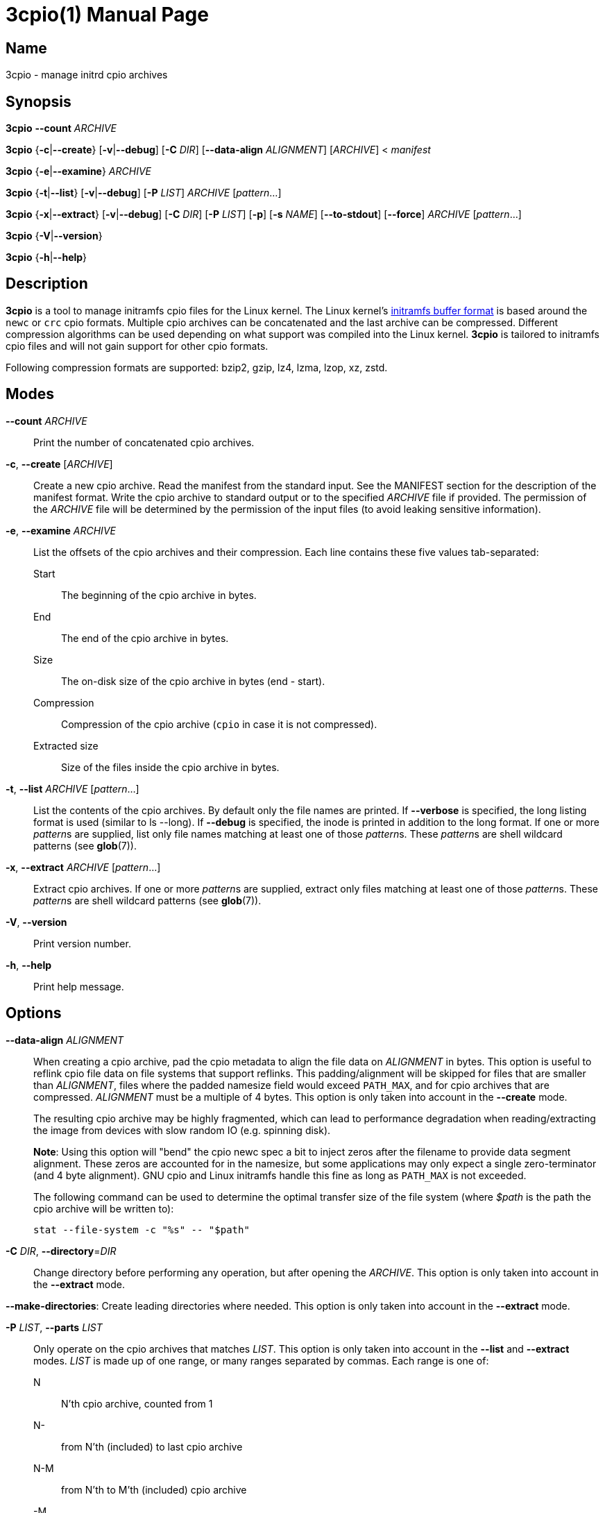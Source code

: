 3cpio(1)
========
Benjamin Drung
:doctype: manpage
:manmanual: 3cpio
:mansource: 3cpio 0.5.1
:manversion: 0.5.1

== Name

3cpio - manage initrd cpio archives

== Synopsis

*3cpio* *--count* _ARCHIVE_

*3cpio* {*-c*|*--create*} [*-v*|*--debug*] [*-C* _DIR_] [*--data-align* _ALIGNMENT_]
[_ARCHIVE_] < _manifest_

*3cpio* {*-e*|*--examine*} _ARCHIVE_

*3cpio* {*-t*|*--list*} [*-v*|*--debug*] [*-P* _LIST_] _ARCHIVE_ [_pattern_...]

*3cpio* {*-x*|*--extract*} [*-v*|*--debug*] [*-C* _DIR_] [*-P* _LIST_] [*-p*] [*-s* _NAME_]
[*--to-stdout*] [*--force*] _ARCHIVE_ [_pattern_...]

*3cpio* {*-V*|*--version*}

*3cpio* {*-h*|*--help*}

== Description

*3cpio* is a tool to manage initramfs cpio files for the Linux kernel. The Linux
kernel's
https://www.kernel.org/doc/html/latest/driver-api/early-userspace/buffer-format.html[initramfs buffer format]
is based around the `newc` or `crc` cpio formats. Multiple cpio archives can be
concatenated and the last archive can be compressed. Different compression
algorithms can be used depending on what support was compiled into the Linux
kernel. *3cpio* is tailored to initramfs cpio files and will not gain support for
other cpio formats.

Following compression formats are supported: bzip2, gzip, lz4, lzma, lzop, xz, zstd.

== Modes

*--count* _ARCHIVE_::
  Print the number of concatenated cpio archives.

*-c*, *--create* [_ARCHIVE_]::
  Create a new cpio archive. Read the manifest from the standard input.
  See the MANIFEST section for the description of the manifest format.
  Write the cpio archive to standard output or to the specified _ARCHIVE_ file if provided.
  The permission of the _ARCHIVE_ file will be determined by the permission of the input files
  (to avoid leaking sensitive information).

*-e*, *--examine* _ARCHIVE_::
  List the offsets of the cpio archives and their compression.
  Each line contains these five values tab-separated:

  Start::: The beginning of the cpio archive in bytes.
  End::: The end of the cpio archive in bytes.
  Size::: The on-disk size of the cpio archive in bytes (end - start).
  Compression::: Compression of the cpio archive (`cpio` in case it is not compressed).
  Extracted size::: Size of the files inside the cpio archive in bytes.

*-t*, *--list* _ARCHIVE_ [_pattern_...]::
  List the contents of the cpio archives. By default only the file names are printed.
  If *--verbose* is specified, the long listing format is used (similar to ls --long).
  If *--debug* is specified, the inode is printed in addition to the long format.
  If one or more __pattern__s are supplied, list only file names
  matching at least one of those __pattern__s.
  These __pattern__s are shell wildcard patterns (see *glob*(7)).

*-x*, *--extract* _ARCHIVE_ [_pattern_...]::
  Extract cpio archives.
  If one or more __pattern__s are supplied, extract only files
  matching at least one of those __pattern__s.
  These __pattern__s are shell wildcard patterns (see *glob*(7)).

*-V*, *--version*::
  Print version number.

*-h*, *--help*::
   Print help message.

== Options

*--data-align* _ALIGNMENT_::
When creating a cpio archive, pad the cpio metadata to align the file data on
_ALIGNMENT_ in bytes. This option is useful to reflink cpio file data on file
systems that support reflinks.
This padding/alignment will be skipped for files that are smaller than
_ALIGNMENT_, files where the padded namesize field would exceed `PATH_MAX`,
and for cpio archives that are compressed.
_ALIGNMENT_ must be a multiple of 4 bytes.
This option is only taken into account in the *--create* mode.
+
The resulting cpio archive may be highly fragmented, which can lead to performance
degradation when reading/extracting the image from devices with slow random IO
(e.g. spinning disk).
+
**Note**: Using this option will "bend" the cpio newc spec a bit to inject
zeros after the filename to provide data segment alignment. These zeros are
accounted for in the namesize, but some applications may only expect a single
zero-terminator (and 4 byte alignment). GNU cpio and Linux initramfs handle
this fine as long as `PATH_MAX` is not exceeded.
+
The following command can be used to determine the optimal transfer size of the
file system (where _$path_ is the path the cpio archive will be written to):
+
  stat --file-system -c "%s" -- "$path"

*-C* _DIR_, *--directory*=_DIR_::
  Change directory before performing any operation, but after opening the _ARCHIVE_.
  This option is only taken into account in the *--extract* mode.

*--make-directories*:
  Create leading directories where needed.
  This option is only taken into account in the *--extract* mode.

*-P* _LIST_, *--parts* _LIST_::
  Only operate on the cpio archives that matches _LIST_.
  This option is only taken into account in the *--list* and *--extract* modes.
  _LIST_ is made up of one range, or many ranges separated by commas.
  Each range is one of:

  N::: N'th cpio archive, counted from 1
  N-::: from N'th (included) to last cpio archive
  N-M::: from N'th to M'th (included) cpio archive
  -M::: from first to M'th (included) cpio archive

*-p*, *--preserve-permissions*::
  Set permissions of extracted files to those recorded in the archive (default
  for superuser). This option is only taken into account in the *--extract*
  mode.

*-s* _NAME_, *--subdir*=_NAME_::
  Extract the cpio archives into separate sub-directories (using the given
  _NAME_ plus an incrementing number). This option is only taken into account
  in the *--extract* mode.

*--to-stdout*::
  Extract files to standard output. Only the content of the files will be written
  to stdout.
  Directories and symlinks will be ignored.
  This option is only taken into account in the *--extract* mode.

*-v*, *--verbose*::
  Verbose output. This option is only taken into account in the *--extract* and
  *--list* modes.

*--debug*::
  Debug output. This option is only taken into account in the *--extract* and
  *--list* modes.

*--force*::
  Force overwriting existing files. This option is only taken into account in
  the *--extract* mode.

== Manifest

When generating initrd cpio archives, following manifest format will be used.
The manifest is a text format that is parsed line by line.

If the line starts with _#cpio_ it is interpreted as section marker to start
a new cpio. A compression may be specified by adding a colon followed by the
compression format and an optional compression level.
Example for a Zstandard-compressed cpio with compression level 9:

----
#cpio: zstd -9
----

All lines starting with _#_ excluding _#cpio_ (see above) will be
treated as comments and will be ignored.

Each element in the line is separated by a tab and is expected to be one
of the following file types:

----
<location> <name> file <mode> <uid> <gid> <mtime> <filesize>
<location> <name> dir <mode> <uid> <gid> <mtime>
<location> <name> block <mode> <uid> <gid> <mtime> <major> <minor>
<location> <name> char <mode> <uid> <gid> <mtime> <major> <minor>
<location> <name> link <mode> <uid> <gid> <mtime> <target>
<location> <name> fifo <mode> <uid> <gid> <mtime>
<location> <name> sock <mode> <uid> <gid> <mtime>
----

fifo is also known as named pipe (see fifo(7)).

In case an element is empty or equal to - it is treated as not specified
and it is derived from the input file.

<location>::
  Path of the input file. It can be left unspecified in case all other
  needed fields are specified (and the file is otherwise empty).
  *Limitation*: The path must not start with #, be equal to -,
  or contain tabs.

<name>::
  Path of the file inside the cpio. If the name is left unspecified it
  will be derived from <location>. *Limitation*: The path must not be
  equal to - or contain tabs.

<mode>::
  File mode specified in octal.

<uid>::
  User ID (owner) of the file specified in decimal.

<gid>::
  Group ID of the file specified in decimal.

<mtime>::
  Modification time of the file specified as seconds since the Epoch
  (1970-01-01 00:00 UTC). The specified time might be clamped by the
  time set in the SOURCE_DATE_EPOCH environment variable.

<filesize>::
  Size of the input file in bytes. 3cpio will fail in case the input
  file is smaller than the provided file size.

<major>::
  Major block/character device number in decimal.

<minor>::
  Minor block/character device number in decimal.

<target>::
  Target of the symbolic link. *Limitation*: The target path must not be
  equal to - or contain tabs.

*Limitations*: Files cannot start with # (will be treated as comment),
be equal to - (will be treated as not specified), or contain tabs (will
be split by tabs). These limitations of the manifest file are not
expected to cause problems in practice.

== Environment variables

SOURCE_DATE_EPOCH::
  This environment variable will be taken into account when creating
  cpio archive.
  All modification times that are newer than the time specified in
  "SOURCE_DATE_EPOCH" will be clamped.
  Compressors will run with only one thread in case their multithreading
  implementation is not reproducible.
  The created cpio archive will be reproducible across multiple runs.

== Exit status

*0*::
  Success.

*1*::
  Failure.

*2*::
  Failure during command line argument parsing.

== Examples

List the number of cpio archives that an initramfs file contains:

[example,shell]
----
$ 3cpio --count /boot/initrd.img
4
----

Examine the content of the initramfs cpio on an Ubuntu 24.04 system:

[example,shell]
----
$ 3cpio --examine /boot/initrd.img
0	148480	148480	cpio	147350
148480	13275136	13126656	cpio	13125632
13275136	55215104	41939968	cpio	41692226
55215104	61956920	6741816	zstd	15616306
----

This initramfs cpio consists of three uncompressed cpio archives followed by a
Zstandard-compressed cpio archive.

List the content of the initramfs cpio on an Ubuntu 24.04 system:

[example,shell]
----
$ 3cpio --list /boot/initrd.img
.
kernel
kernel/x86
kernel/x86/microcode
kernel/x86/microcode/AuthenticAMD.bin
kernel
kernel/x86
kernel/x86/microcode
kernel/x86/microcode/.enuineIntel.align.0123456789abc
kernel/x86/microcode/GenuineIntel.bin
.
usr
usr/lib
usr/lib/firmware
usr/lib/firmware/3com
usr/lib/firmware/3com/typhoon.bin.zst
[...]
----

The first cpio contains only the AMD microcode. The second cpio contains only
the Intel microcode. The third cpio contains firmware files and kernel modules.

Extract the content of the initramfs cpio to the initrd subdirectory on an
Ubuntu 24.04 system:

[example,shell]
----
$ 3cpio --extract -C initrd /boot/initrd.img
$ ls initrd
bin   cryptroot  init    lib    lib.usr-is-merged  run   scripts  var
conf  etc        kernel  lib64  libx32             sbin  usr
----

Create a cpio archive similar to the other cpio tools using the `find` command:

[example,shell]
----
$ cd inputdir && find . | sort | 3cpio --create ../example.cpio
----

Due to its manifest file format support, 3cpio can create cpio archives without
the need of copying files into a temporary directory first. Example for creating
an early microcode cpio image directly using the system installed files:

[example,shell]
----
$ cat manifest
-	kernel	dir	755	0	0	1751654557
-	kernel/x86	dir	755	0	0	1752011622
/usr/lib/firmware/amd-ucode	kernel/x86/microcode
/usr/lib/firmware/amd-ucode/microcode_amd_fam19h.bin	kernel/x86/microcode/AuthenticAMD.bin
$ 3cpio --create amd-ucode.img < manifest
$ 3cpio --list --verbose amd-ucode.img
drwxr-xr-x   2 root     root            0 Jul  4 20:42 kernel
drwxr-xr-x   2 root     root            0 Jul  8 23:53 kernel/x86
drwxr-xr-x   2 root     root            0 Jun 10 10:51 kernel/x86/microcode
-rw-r--r--   1 root     root       100684 Mar 23 22:42 kernel/x86/microcode/AuthenticAMD.bin
----

Example for creating an initrd image containing of an uncompressed early
microcode cpio followed by a Zstandard-compressed cpio:

[example,shell]
----
$ cat manifest
#cpio
-	kernel	dir	755	0	0	1751654557
-	kernel/x86	dir	755	0	0	1752011622
/usr/lib/firmware/amd-ucode	kernel/x86/microcode
/usr/lib/firmware/amd-ucode/microcode_amd_fam19h.bin	kernel/x86/microcode/AuthenticAMD.bin
#cpio: zstd -9
/
/bin
/usr
/usr/bin
/usr/bin/bash
# This is a comment. Leaving the remaining files as task for the reader.
$ 3cpio --create initrd.img < manifest
$ 3cpio --examine initrd.img
0	101332	101332	cpio	100684
101332	786226	684894	zstd	1446031
$ 3cpio --list --verbose initrd.img
drwxr-xr-x   2 root     root            0 Jul  4 20:42 kernel
drwxr-xr-x   2 root     root            0 Jul  8 23:53 kernel/x86
drwxr-xr-x   2 root     root            0 Jun 10 10:51 kernel/x86/microcode
-rw-r--r--   1 root     root       100684 Mar 23 22:42 kernel/x86/microcode/AuthenticAMD.bin
drwxr-xr-x   2 root     root            0 Jun  5 14:11 .
lrwxrwxrwx   1 root     root            7 Mar 20  2022 bin -> usr/bin
drwxr-xr-x   2 root     root            0 Apr 20  2023 usr
drwxr-xr-x   2 root     root            0 Jul  9 09:56 usr/bin
-rwxr-xr-x   1 root     root      1740896 Mar  5 03:35 usr/bin/bash
----

== See also

bsdcpio(1), cpio(1), lsinitramfs(8), lsinitrd(1)

== Copying

Copyright (C) 2024-2025 Benjamin Drung.
Free use of this software is granted under the terms of the ISC License.
